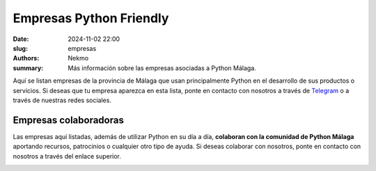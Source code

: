 Empresas Python Friendly
########################

:date: 2024-11-02 22:00
:slug: empresas
:authors: Nekmo
:summary: Más información sobre las empresas asociadas a Python Málaga.

Aquí se listan empresas de la provincia de Málaga que usan principalmente Python en el desarrollo de sus productos o
servicios. Si deseas que tu empresa aparezca en esta lista, ponte en contacto con nosotros a través de `Telegram`_ o
a través de nuestras redes sociales.

.. _Telegram: https://t.me/python_malaga

Empresas colaboradoras
======================

Las empresas aquí listadas, además de utilizar Python en su día a día, **colaboran con la comunidad de Python Málaga**
aportando recursos, patrocinios o cualquier otro tipo de ayuda. Si deseas colaborar con nosotros, ponte en contacto con
nosotros a través del enlace superior.

.. image:: /images/lambda.png
    :target: https://www.lambdamotive.com/
    :alt: Lambda3
